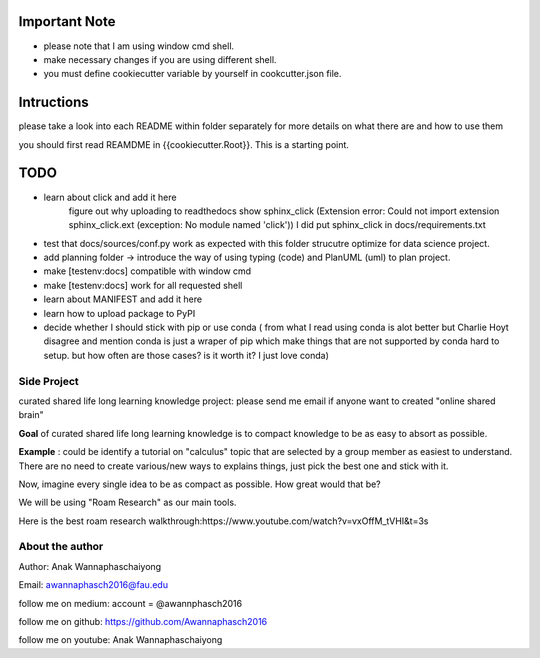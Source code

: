 Important Note
================
- please note that I am using window cmd shell.
- make necessary changes if you are using different shell.
- you must define cookiecutter variable by yourself in cookcutter.json file.


Intructions
===============
please take a look into each README within folder separately for more details on what there are and how to use them

you should first read REAMDME in {{cookiecutter.Root}}. This is a starting point.


TODO
================

- learn about click and add it here
    figure out why uploading to readthedocs show sphinx_click (Extension error: Could not import extension sphinx_click.ext (exception: No module named 'click')) I did put sphinx_click in docs/requirements.txt
- test that docs/sources/conf.py work as expected with this folder strucutre optimize for data science project.
- add planning folder -> introduce the way of using typing (code) and PlanUML (uml) to plan project.
- make [testenv:docs] compatible with window cmd
- make [testenv:docs] work for all requested shell
- learn about MANIFEST and add it here
- learn how to upload package to PyPI
- decide whether I should stick with pip or use conda ( from what I read using conda is alot better but Charlie Hoyt disagree and mention conda is just a wraper of pip which make things that are not supported by conda hard to setup. but how often are those cases? is it worth it? I just love conda)

Side Project
--------------
curated shared life long learning knowledge project: please send me email if anyone want to created "online shared brain"

**Goal** of curated shared life long learning knowledge is to compact knowledge to be as easy to absort as possible.

**Example** : could be identify a tutorial on "calculus" topic that are selected by a group member as easiest to understand.
There are no need to create various/new ways to explains things, just pick the best one and stick with it.

Now, imagine every single idea to be as compact as possible. How great would that be?

We will be using "Roam Research" as our main tools.

Here is the best roam research walkthrough:https://www.youtube.com/watch?v=vxOffM_tVHI&t=3s

About the author
------------------
Author: Anak Wannaphaschaiyong

Email: awannaphasch2016@fau.edu

follow me on medium: account =  @awannphasch2016

follow me on github: https://github.com/Awannaphasch2016

follow me on youtube: Anak Wannaphaschaiyong

